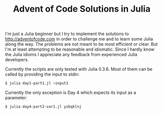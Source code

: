 #+TITLE: Advent of Code Solutions in Julia

I'm just a Julia beginner but I try to implement the solutions to http://adventofcode.com
in order to challenge me and to learn some Julia along the way. The problems are not meant
to be most efficient or clear. But I'm at least attempting to be reasonable and idiomatic.
Since I hardly know the Julia idioms I appreciate any feedback from experienced Julia
developers.

Currently the scripts are only tested with Julia 0.3.6. Most of them can be called by
providing the input to stdin:

#+begin_src sh
$ julia day1-part1.jl <input1
#+end_src

Currently the only exception is Day 4 which expects its input as a parameter:

#+begin_src sh
$ julia day4-part2-var1.jl yzbqklnj
#+end_src
